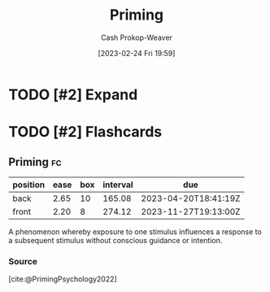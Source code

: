 :PROPERTIES:
:ID:       4843cffc-e15a-48c2-8244-df6d92622a1c
:LAST_MODIFIED: [2023-02-26 Sun 08:19]
:END:
#+title: Priming
#+hugo_custom_front_matter: :slug "4843cffc-e15a-48c2-8244-df6d92622a1c"
#+author: Cash Prokop-Weaver
#+date: [2023-02-24 Fri 19:59]
#+filetags: :has_todo:concept:
* TODO [#2] Expand
* TODO [#2] Flashcards
** Priming :fc:
:PROPERTIES:
:ID:       495a8469-9a3c-4da1-906e-76026eb4dd2e
:ANKI_NOTE_ID: 1640627824322
:FC_CREATED: 2021-12-27T17:57:04Z
:FC_TYPE:  vocab
:END:
:REVIEW_DATA:
| position | ease | box | interval | due                  |
|----------+------+-----+----------+----------------------|
| back     | 2.65 |  10 |   165.08 | 2023-04-20T18:41:19Z |
| front    | 2.20 |   8 |   274.12 | 2023-11-27T19:13:00Z |
:END:
A phenomenon whereby exposure to one stimulus influences a response to a subsequent stimulus without conscious guidance or intention.
*** Source
[cite:@PrimingPsychology2022]
#+print_bibliography: